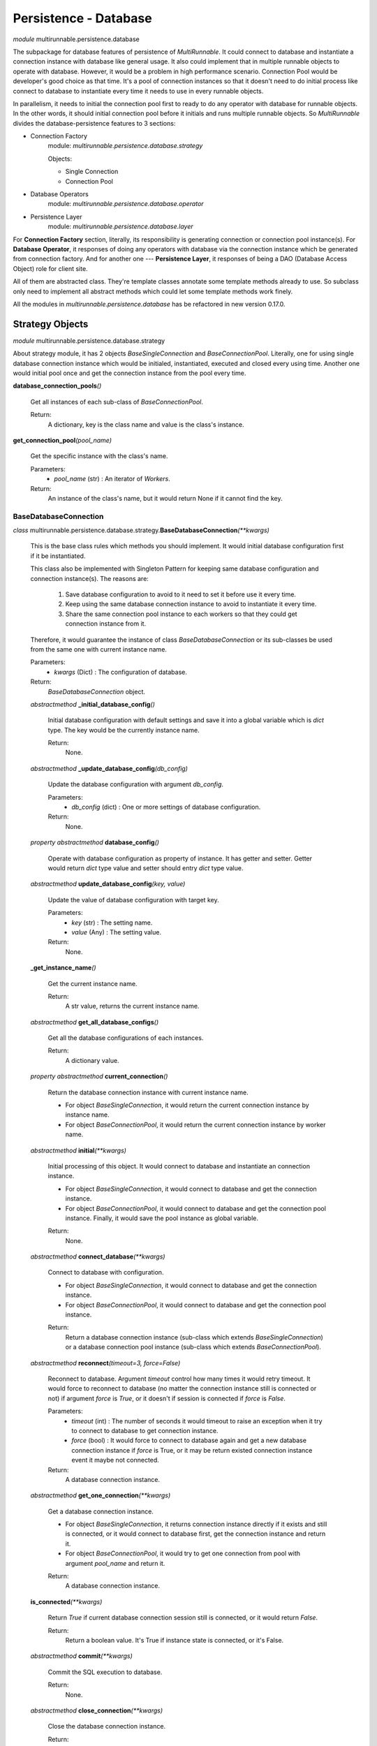 =======================
Persistence - Database
=======================


*module* multirunnable.persistence.database

The subpackage for database features of persistence of *MultiRunnable*.
It could connect to database and instantiate a connection instance with database like general usage.
It also could implement that in multiple runnable objects to operate with database.
However, it would be a problem in high performance scenario. Connection Pool would
be developer's good choice as that time. It's a pool of connection instances so
that it doesn't need to do initial process like connect to database to instantiate
every time it needs to use in every runnable objects.

In parallelism, it needs to initial the connection pool first to ready to do any
operator with database for runnable objects. In the other words, it should
initial connection pool before it initials and runs multiple runnable objects.
So *MultiRunnable* divides the database-persistence features to 3 sections:

* Connection Factory
    module: *multirunnable.persistence.database.strategy*

    Objects:

    * Single Connection
    * Connection Pool

* Database Operators
    module: *multirunnable.persistence.database.operator*

* Persistence Layer
    module: *multirunnable.persistence.database.layer*


For **Connection Factory** section, literally, its responsibility is generating connection or connection pool instance(s).
For **Database Operator**, it responses of doing any operators with database via the connection instance which be generated from connection factory.
And for another one --- **Persistence Layer**, it responses of being a DAO (Database Access Object) role for client site.

All of them are abstracted class. They're template classes annotate some template methods already to use.
So subclass only need to implement all abstract methods which could let some template methods work finely.

All the modules in *multirunnable.persistence.database* has be refactored in new version 0.17.0.


Strategy Objects
===================

*module* multirunnable.persistence.database.strategy

About strategy module, it has 2 objects *BaseSingleConnection* and *BaseConnectionPool*.
Literally, one for using single database connection instance which would be
initialed, instantiated, executed and closed every using time. Another one
would initial pool once and get the connection instance from the pool every time.


**database_connection_pools**\ *()*

    Get all instances of each sub-class of *BaseConnectionPool*.

    Return:
        A dictionary, key is the class name and value is the class's instance.


**get_connection_pool**\ *(pool_name)*

    Get the specific instance with the class's name.

    Parameters:
        * *pool_name* (str) : An iterator of *Workers*.
    Return:
        An instance of the class's name, but it would return None if it cannot find the key.


BaseDatabaseConnection
------------------------

*class* multirunnable.persistence.database.strategy.\ **BaseDatabaseConnection**\ *(**kwargs)*

    This is the base class rules which methods you should implement.
    It would initial database configuration first if it be instantiated.

    This class also be implemented with Singleton Pattern for keeping same database configuration and
    connection instance(s). The reasons are:

        1. Save database configuration to avoid to it need to set it before use it every time.
        2. Keep using the same database connection instance to avoid to instantiate it every time.
        3. Share the same connection pool instance to each workers so that they could get connection instance from it.

    Therefore, it would guarantee the instance of class *BaseDatabaseConnection* or its sub-classes be used from
    the same one with current instance name.

    Parameters:
        * *kwargs* (Dict) : The configuration of database.
    Return:
        *BaseDatabaseConnection* object.


    *abstractmethod* **_initial_database_config**\ *()*

        Initial database configuration with default settings and save it into a global variable which is *dict* type.
        The key would be the currently instance name.

        Return:
            None.


    *abstractmethod* **_update_database_config**\ *(db_config)*

        Update the database configuration with argument *db_config*.

        Parameters:
            * *db_config* (dict) : One or more settings of database configuration.
        Return:
            None.


    *property* *abstractmethod* **database_config**\ *()*

        Operate with database configuration as property of instance. It has getter and setter.
        Getter would return *dict* type value and setter should entry *dict* type value.


    *abstractmethod* **update_database_config**\ *(key, value)*

        Update the value of database configuration with target key.

        Parameters:
            * *key* (str) : The setting name.
            * *value* (Any) : The setting value.
        Return:
            None.


    **_get_instance_name**\ *()*

        Get the current instance name.

        Return:
            A str value, returns the current instance name.


    *abstractmethod* **get_all_database_configs**\ *()*

        Get all the database configurations of each instances.

        Return:
            A dictionary value.


    *property* *abstractmethod* **current_connection**\ *()*

        Return the database connection instance with current instance name.

        * For object *BaseSingleConnection*, it would return the current connection instance by instance name.
        * For object *BaseConnectionPool*, it would return the current connection instance by worker name.


    *abstractmethod* **initial**\ *(**kwargs)*

        Initial processing of this object. It would connect to database and instantiate an connection instance.

        * For object *BaseSingleConnection*, it would connect to database and get the connection instance.
        * For object *BaseConnectionPool*, it would connect to database and get the connection pool instance. Finally, it would save the pool instance as global variable.

        Return:
            None.


    *abstractmethod* **connect_database**\ *(**kwargs)*

        Connect to database with configuration.

        * For object *BaseSingleConnection*, it would connect to database and get the connection instance.
        * For object *BaseConnectionPool*, it would connect to database and get the connection pool instance.

        Return:
            Return a database connection instance (sub-class which extends *BaseSingleConnection*) or a database connection pool instance (sub-class which extends *BaseConnectionPool*).

.. _BaseDatabaseConnection.reconnect:

    *abstractmethod* **reconnect**\ *(timeout=3, force=False)*

        Reconnect to database. Argument *timeout* control how many times it would retry timeout.
        It would force to reconnect to database (no matter the connection instance still is connected or not)
        if argument *force* is *True*, or it doesn't if session is connected if *force* is *False*.

        Parameters:
            * *timeout* (int) : The number of seconds it would timeout to raise an exception when it try to connect to database to get connection instance.
            * *force* (bool) : It would force to connect to database again and get a new database connection instance if *force* is True, or it may be return existed connection instance event it maybe not connected.
        Return:
            A database connection instance.


    *abstractmethod* **get_one_connection**\ *(**kwargs)*

        Get a database connection instance.

        * For object *BaseSingleConnection*, it returns connection instance directly if it exists and still is connected, or it would connect to database first, get the connection instance and return it.
        * For object *BaseConnectionPool*, it would try to get one connection from pool with argument *pool_name* and return it.

        Return:
            A database connection instance.


    **is_connected**\ *(**kwargs)*

        Return *True* if current database connection session still is connected, or it would return *False*.

        Return:
            Return a boolean value. It's True if instance state is connected, or it's False.

.. _BaseDatabaseConnection.commit:

    *abstractmethod* **commit**\ *(**kwargs)*

        Commit the SQL execution to database.

        Return:
            None.

.. _BaseDatabaseConnection.close_connection:

    *abstractmethod* **close_connection**\ *(**kwargs)*

        Close the database connection instance.

        Return:
            None.


BaseSingleConnection
----------------------

*class* multirunnable.persistence.database.strategy.\ **BaseSingleConnection**\ *(initial=True, **kwargs)*

    It would run *initial* first if the option *initial* is True (default is True).

    Parameters:
        * *initial* (bool) : it would get connection instance in instantiate this object process.
        * *kwargs* (Dict) : The configuration of database.
    Return:
        *BaseDatabaseConnection* object.


    **initial**\ *(**kwargs)*

        Implement *abstractmethod* **initial**. It would initial database configuration and use it to
        connect to database to get session instance.

        Return:
            None.


    *abstractmethod* **_connect_database**\ *(**kwargs)*

        Truly run the implementation about connecting to database and get session instance.

        Sub-class must to implement.

        Parameters:
            * *kwargs* (dict) : The configuration of database.
        Return:
            A database connection instance.


    **get_one_connection**\ *()*

        Implement *abstractmethod* *get_one_connection*. Return the current database connection instance. It would connect to database to initial
        instance if it doesn't exist or be disconnected.

        Return:
            A database connection instance.


    *abstractmethod* **commit**\ *()*

        Commit the SQL execution to database.

        Sub-class must to implement.

        Return:
            None.


    *abstractmethod* **_close_connection**\ *()*

        Truly run the implementation about closing database connection instance.

        Sub-class must to implement.

        Return:
            None.


BaseConnectionPool
--------------------

*class* multirunnable.persistence.database.strategy.\ **BaseConnectionPool**\ *(initial=True)*

    It would run *initial* first if the option *initial* is True (default is True).

    Parameters:
        * *initial* (bool) : it would connect to database in instantiate this object process.
        * *kwargs* (Dict) : The configuration of database.
    Return:
        *BaseDatabaseConnection* object.


    **initial**\ *(**kwargs)*

        Initial processing of this object. It would connect to database to instantiate a connection pool
        and set it into a *dict* type global variable with key which is *pool_name*.

        Parameters:
            * *kwargs* (dict) : The configuration of database.
        Return:
            None.


    *property* **current_pool_name**\ *()*

        Return pool name of connection pool we're using currently. It could use *getting* and *setting* of this property.


    *property* **pool_size**\ *()*

        Return pool size of connection pool we're using currently. It could use *getting* and *setting* of this property.


    **get_one_connection**\ *(pool_name="", **kwargs)*

        Implement *abstractmethod* *get_one_connection*. Return a connection which be get from connection pool instance.

        Parameters:
            * *pool_name* (str) : The connection pool name.
            * *kwargs* (dict) : The configuration of database.
        Return:
            A database connection instance.


    *abstractmethod* **_get_one_connection**\ *(pool_name="", **kwargs)*

        Truly run the implementation about getting connection instance from connection pool.

        Sub-class must to implement.

        Parameters:
            * *pool_name* (str) : The connection pool name.
            * *kwargs* (dict) : The configuration of database.
        Return:
            A database connection instance.


    *abstractmethod* **_commit**\ *(conn)*

        Commit the SQL execution to database with the connection instance from argument *conn*.

        Sub-class must to implement.

        Parameters:
            * *conn* (Any) : Database connection instance.
        Return:
            None.


    *abstractmethod* **_close_connection**\ *(conn)*

        Truly run the implementation about closing the connection resource of pool instance with the
        connection instance from argument *conn*.

        Sub-class must to implement.

        Parameters:
            * *conn* (Any) : Database connection instance.
        Return:
            None.



Operator Objects
===================

*module* multirunnable.persistence.database.operator

It responses of all operators with database, it including generating database cursor
instance from the connection instance which be get by **BaseDatabaseConnection** object.

BaseDatabaseOperator
----------------------

*class* multirunnable.persistence.database.operator.\ **BaseDatabaseOperator**\ *(conn_strategy, db_config={}, timeout=1)*

    Some basic operator with database. Option *conn_strategy* receives **BaseSingleConnection** or **BaseConnectionPool** object. It decides how to get connection instance.
    Option *db_config* receives dict type data, it's the configuration to connect to database.

    Parameters:
        * *conn_strategy* (BaseDatabaseConnection) : The database connection strategy object.
        * *db_config* (Dict) : The configuration of database.
        * *timeout* (int) : The timeout of connecting database.
    Return:
        *BaseDatabaseOperator* object.


    *property* **_connection**\ *()*

        Return database connection instance. It would reconnect by itself if connection is None.
        It only be permitted to use *getting* of this property.


    *property* **_cursor**\ *()*

        Return database cursor instance by connection instance with *_connection*.
        It only be permitted to use *getting* of this property.


    *abstractmethod* **reconnect**\ *(timeout=1, force=False)*

        Reconnect to database. This function working is same as :ref:`BaseDatabaseConnection.reconnect<BaseDatabaseConnection.reconnect>`.


    *abstractmethod* **commit**\ *(**kwargs)*

        Commit the SQL execution to database. This function working is same as :ref:`BaseDatabaseConnection.commit<BaseDatabaseConnection.commit>`.


    *abstractmethod* **close_connection**\ *(**kwargs)*

        Close the connection of database. This function working is same as :ref:`BaseDatabaseConnection.close_connection<BaseDatabaseConnection.close_connection>`.


    *abstractmethod* **initial_cursor**\ *(connection: Generic[T])*

        Initial and return a database cursor instance.

        Parameters:
            * *connection* (Generic[T]) : Database connection instance.
        Return:
            A database cursor instance.

.. _BaseDatabaseOperator.execute:

    *abstractmethod* **execute**\ *(operator, params=None, multi=False)*

        Execute SQL query.

        Parameters:
            * *operator* (str) : The SQL query.
            * *params* (Tuple) : The arguments of SQL.
            * *multi* (bool) : It could run multiple queries and return an iterator.
        Return:
            None. But it would return an iterator if *multi* is True.

.. _BaseDatabaseOperator.execute_many:

    **execute_many**\ *(operator, seq_params)*

        Execute SQL queries via batch.

        Parameters:
            * *operator* (Any) : The SQL query.
            * *seq_params* (Any) : An iterator of SQL arguments.
        Return:
            None.

.. _BaseDatabaseOperator.fetch_one:

    **fetch_one**\ *()*

        Get only one data row of query result.

        Return:
            A list type value.

.. _BaseDatabaseOperator.fetch_many:

    *abstractmethod* **fetch_many**\ *(size=None)*

        Get the size of data rows of query result.

        Parameters:
            * *size* (int) : The size of data rows.
        Return:
            A list type value.

.. _BaseDatabaseOperator.fetch_all:

    **fetch_all**\ *()*

        Get all data rows of query result.

        Return:
            A list type value.

.. _BaseDatabaseOperator.close_cursor:

    *abstractmethod* **close_cursor**\ *()*

        Close the database cursor instance.

        Return:
            None.


DatabaseOperator
------------------

*class* multirunnable.persistence.database.operator.\ **DatabaseOperator**\ *(conn_strategy, db_config={}, timeout=1)*

    This object implements all the *abstractmethod* which is related with *BaseDatabaseConnection* includes *reconnect*, *commit* and *close_connection*.



Persistence Layer Objects
==========================

*module* multirunnable.persistence.database.layer

It's a DAO (Database Access Object) role to let client site operating database.
It annotates some templated methods which could be used directly by subclass.
So the business logic which related with SQL should be implemented here but never
implement any operator detail with database like how to execute SQL or fetch data row.

BaseDao
--------

*class* multirunnable.persistence.database.layer.\ **BaseDao**\ *()*

    The base class to let all subclass to inherit it.

    Return:
        A database access object object *BaseDao*.


    *property* *abstractmethod* **database_opt**\ *()*

        Return *BaseDatabaseOperator* type instance to let template methods to use it.
        It's an abstracted method so developers should implement what *BaseDatabaseOperator* type instance it returns.

        Return:
            A list type value.


    *abstractmethod* **_instantiate_strategy**\ *()*

        Return *BaseDatabaseConnection* type instance to let template methods to use it.

        Return:
            A database connection strategy object *BaseDatabaseConnection*.


    *abstractmethod* **_instantiate_database_opts**\ *(strategy)*

        Return *BaseDatabaseOperator* type instance to let template methods to use it.

        Parameters:
            * *strategy* (BaseDatabaseConnection) : The database connection strategy.
        Return:
            A database operator object *DatabaseOperator*.


    **reconnect**\ *(timeout: int = 1, force: bool = False)*

        Reconnect to database. This function working is same as :ref:`BaseDatabaseConnection.reconnect<BaseDatabaseConnection.reconnect>`.


    **commit**\ *()*

        Commit the SQL execution to database. This function working is same as :ref:`BaseDatabaseConnection.commit<BaseDatabaseConnection.commit>`.


    **execute**\ *(operator: Any, params: Tuple = None, multi: bool = False)*

        Execute SQL query. It's same as :ref:`BaseDatabaseOperator.execute<BaseDatabaseOperator.execute>`.


    **execute_many**\ *(operator: Any, seq_params: Tuple = None)*

        Execute SQL queries via batch. It's same as :ref:`BaseDatabaseOperator.execute_many<BaseDatabaseOperator.execute_many>`.


    **fetch_one**\ *()*

        Get only one data row of query result. It's same as :ref:`BaseDatabaseOperator.fetch_one<BaseDatabaseOperator.fetch_one>`.


    **fetch_many**\ *(size: int = None)*

        Execute SQL queries via batch. It's same as :ref:`BaseDatabaseOperator.fetch_many<BaseDatabaseOperator.fetch_many>`.


    **fetch_all**\ *()*

        Get all data rows of query result. It's same as :ref:`BaseDatabaseOperator.fetch_all<BaseDatabaseOperator.fetch_all>`.


    **close_cursor**\ *()*

        Close the database cursor instance. It's same as :ref:`BaseDatabaseOperator.close_cursor<BaseDatabaseOperator.close_cursor>`.


    **close_connection**\ *()*

        Close the database connection instance. It's same as :ref:`BaseDatabaseConnection.close_connection<BaseDatabaseConnection.close_connection>`.


